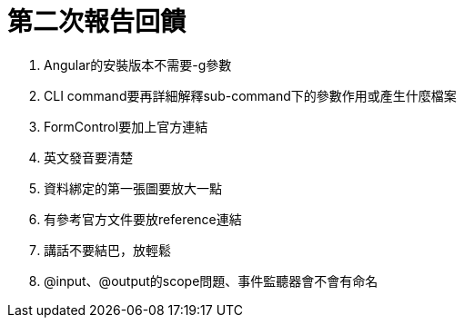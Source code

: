 = 第二次報告回饋

. Angular的安裝版本不需要-g參數
. CLI command要再詳細解釋sub-command下的參數作用或產生什麼檔案
. FormControl要加上官方連結
. 英文發音要清楚
. 資料綁定的第一張圖要放大一點
. 有參考官方文件要放reference連結
. 講話不要結巴，放輕鬆
. @input、@output的scope問題、事件監聽器會不會有命名